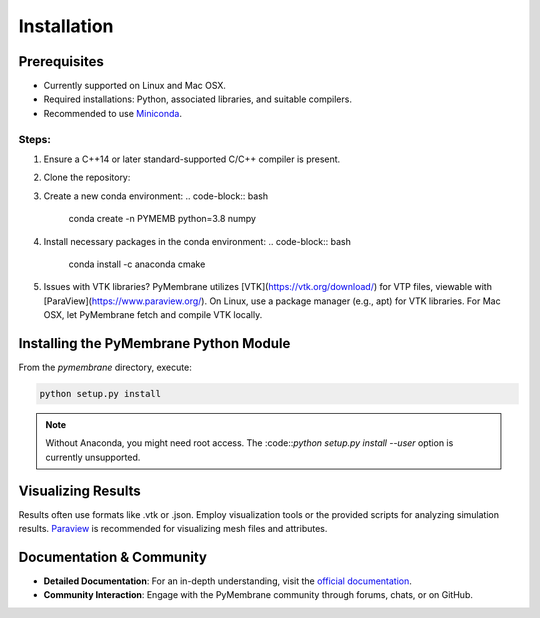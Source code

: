 Installation
============

Prerequisites
-------------

- Currently supported on Linux and Mac OSX.
- Required installations: Python, associated libraries, and suitable compilers.
- Recommended to use `Miniconda <https://docs.conda.io/en/latest/miniconda.html>`_.

Steps:
^^^^^^

1. Ensure a C++14 or later standard-supported C/C++ compiler is present.

2. Clone the repository:

   .. code-block:: bash
      git clone https://github.com/fdmatoz/PyMembrane.git

3. Create a new conda environment:
   .. code-block:: bash
      conda create -n PYMEMB python=3.8 numpy

4. Install necessary packages in the conda environment:
   .. code-block:: bash
      conda install -c anaconda cmake

5. Issues with VTK libraries? PyMembrane utilizes [VTK](https://vtk.org/download/) for VTP files, viewable with [ParaView](https://www.paraview.org/). On Linux, use a package manager (e.g., apt) for VTK libraries. For Mac OSX, let PyMembrane fetch and compile VTK locally.

Installing the PyMembrane Python Module
---------------------------------------

From the `pymembrane` directory, execute:

.. code-block:: bash

   python setup.py install

.. note::
   Without Anaconda, you might need root access. The :code::`python setup.py install --user` option is currently unsupported.

Visualizing Results
-------------------

Results often use formats like .vtk or .json. Employ visualization tools or the provided scripts for analyzing simulation results. `Paraview <https://www.paraview.org/>`_ is recommended for visualizing mesh files and attributes.

Documentation & Community
-------------------------

- **Detailed Documentation**: For an in-depth understanding, visit the `official documentation <https://fdmatoz.github.io/PyMembrane/>`_.
  
- **Community Interaction**: Engage with the PyMembrane community through forums, chats, or on GitHub.



